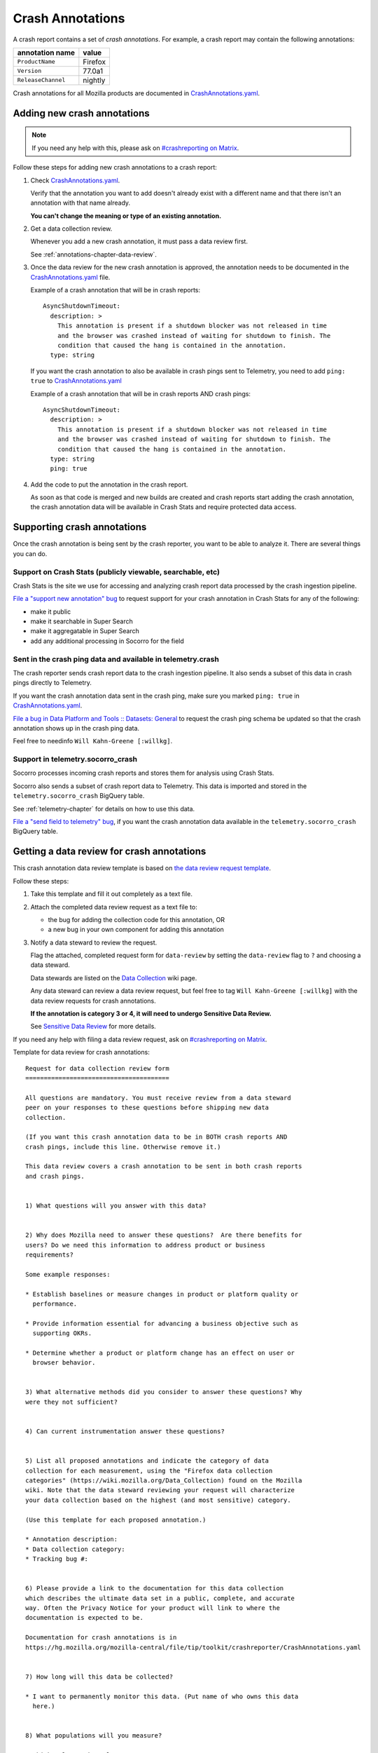 .. _annotations-chapter:

=================
Crash Annotations
=================

A crash report contains a set of *crash annotations*. For example, a crash
report may contain the following annotations:

==================  =======
annotation name     value
==================  =======
``ProductName``     Firefox
``Version``         77.0a1
``ReleaseChannel``  nightly
==================  =======

Crash annotations for all Mozilla products are documented in
`CrashAnnotations.yaml`_.

.. _CrashAnnotations.yaml: https://hg.mozilla.org/mozilla-central/file/tip/toolkit/crashreporter/CrashAnnotations.yaml


Adding new crash annotations
============================

.. Note::

   If you need any help with this, please ask on `#crashreporting on Matrix
   <https://chat.mozilla.org/#/room/#crashreporting:mozilla.org>`__.


Follow these steps for adding new crash annotations to a crash report:

1. Check `CrashAnnotations.yaml`_.

   Verify that the annotation you want to add doesn't already exist with a
   different name and that there isn't an annotation with that name already.

   **You can't change the meaning or type of an existing annotation.**

2. Get a data collection review.

   Whenever you add a new crash annotation, it must pass a data review first.

   See :ref:`annotations-chapter-data-review`.

3. Once the data review for the new crash annotation is approved, the
   annotation needs to be documented in the `CrashAnnotations.yaml`_ file.

   Example of a crash annotation that will be in crash reports::

      AsyncShutdownTimeout:
        description: >
          This annotation is present if a shutdown blocker was not released in time
          and the browser was crashed instead of waiting for shutdown to finish. The
          condition that caused the hang is contained in the annotation.
        type: string


   If you want the crash annotation to also be available in crash pings sent to
   Telemetry, you need to add ``ping: true`` to `CrashAnnotations.yaml`_

   Example of a crash annotation that will be in crash reports AND crash pings::

      AsyncShutdownTimeout:
        description: >
          This annotation is present if a shutdown blocker was not released in time
          and the browser was crashed instead of waiting for shutdown to finish. The
          condition that caused the hang is contained in the annotation.
        type: string
        ping: true


4. Add the code to put the annotation in the crash report.

   As soon as that code is merged and new builds are created and crash reports
   start adding the crash annotation, the crash annotation data will be
   available in Crash Stats and require protected data access.


Supporting crash annotations
============================

Once the crash annotation is being sent by the crash reporter, you want to be
able to analyze it. There are several things you can do.


Support on Crash Stats (publicly viewable, searchable, etc)
-----------------------------------------------------------

Crash Stats is the site we use for accessing and analyzing crash report data
processed by the crash ingestion pipeline.

`File a "support new annotation" bug
<https://bugzilla.mozilla.org/enter_bug.cgi?bug_type=task&comment=I%20would%20like%20to%20add%20support%20for%20crash%20annotation%20XYZ%20to%20Crash%20Stats.%0D%0A%0D%0AI%20would%20like%20to%20%28pick%20the%20ones%20that%20apply%29%3A%0D%0A%0D%0A%2A%20make%20this%20annotation%20public%0D%0A%2A%20make%20this%20annotation%20searchable%20in%20Super%20Search%0D%0A%2A%20make%20this%20annotation%20aggregatable%20in%20Super%20Search%0D%0A%2A%20add%20additional%20processing%20for%20this%20annotation%0D%0A%0D%0AThe%20data%20review%20for%20this%20field%20is%20in%20bug%20%23XYZ.&component=General&contenttypemethod=list&contenttypeselection=text%2Fplain&defined_groups=1&filed_via=standard_form&form_name=enter_bug&op_sys=All&product=Socorro&rep_platform=All&short_desc=support%20crash%20annotation%20XYZ>`__
to request support for your crash annotation in Crash Stats for any of the
following:

* make it public
* make it searchable in Super Search
* make it aggregatable in Super Search
* add any additional processing in Socorro for the field


Sent in the crash ping data and available in telemetry.crash
------------------------------------------------------------

The crash reporter sends crash report data to the crash ingestion pipeline. It
also sends a subset of this data in crash pings directly to Telemetry.

If you want the crash annotation data sent in the crash ping, make sure you marked
``ping: true`` in `CrashAnnotations.yaml`_.

`File a bug in Data Platform and Tools :: Datasets: General
<https://bugzilla.mozilla.org/enter_bug.cgi?comment=Please%20add%20the%20following%20crash%20annotations%20to%20the%20crash%20ping%20schema%3A%0D%0A%0D%0A%2A%20%0D%0A%0D%0AThe%20data%20review%20for%20these%20annotations%20is%20bug%20%23XYZ.&component=Datasets%3A%20General&bug_type=task&product=Data%20Platform%20and%20Tools&rep_platform=Unspecified&short_desc=add%20crash%20annotation%20XYZ%20to%20crash%20ping%20schema>`__
to request the crash ping schema be updated so that the crash annotation shows
up in the crash ping data.

Feel free to needinfo ``Will Kahn-Greene [:willkg]``.


Support in telemetry.socorro_crash
----------------------------------

Socorro processes incoming crash reports and stores them for analysis using
Crash Stats.

Socorro also sends a subset of crash report data to Telemetry. This data is
imported and stored in the ``telemetry.socorro_crash`` BigQuery table.

See :ref:`telemetry-chapter` for details on how to use this data.

`File a "send field to telemetry" bug
<https://bugzilla.mozilla.org/enter_bug.cgi?bug_type=task&comment=I%20would%20like%20to%20have%20crash%20annotation%20XYZ%20sent%20to%20Telemetry%20and%20included%20in%20the%20%60telemetry.socorro_crash%60%20table.%0D%0A%0D%0AThe%20data%20review%20for%20this%20field%20is%20in%20bug%20%23XYZ.&component=General&contenttypemethod=list&contenttypeselection=text%2Fplain&defined_groups=1&filed_via=standard_form&form_name=enter_bug&op_sys=All&product=Socorro&rep_platform=All&short_desc=send%20crash%20annotation%20XYZ%20to%20telemetry.socorro_crash>`_,
if you want the crash annotation data available in the
``telemetry.socorro_crash`` BigQuery table.


.. _annotations-chapter-data-review:

Getting a data review for crash annotations
===========================================

This crash annotation data review template is based on `the data review request
template <https://github.com/mozilla/data-review/blob/main/request.md>`_.

Follow these steps:

1. Take this template and fill it out completely as a text file.

2. Attach the completed data review request as a text file to:

   * the bug for adding the collection code for this annotation, OR
   * a new bug in your own component for adding this annotation

3. Notify a data steward to review the request.

   Flag the attached, completed request form for ``data-review`` by setting the
   ``data-review`` flag to ``?`` and choosing a data steward.

   Data stewards are listed on the `Data Collection
   <https://wiki.mozilla.org/Data_Collection>`__ wiki page.

   Any data steward can review a data review request, but feel free to tag
   ``Will Kahn-Greene [:willkg]`` with the data review requests for crash
   annotations.

   **If the annotation is category 3 or 4, it will need to undergo Sensitive Data
   Review.**

   See `Sensitive Data Review
   <https://wiki.mozilla.org/index.php?title=Data_Collection#Step_3:_Sensitive_Data_Collection_Review_Process>`__
   for more details.

If you need any help with filing a data review request, ask on `#crashreporting
on Matrix <https://chat.mozilla.org/#/room/#crashreporting:mozilla.org>`__.

Template for data review for crash annotations:

::

    Request for data collection review form
    =======================================

    All questions are mandatory. You must receive review from a data steward
    peer on your responses to these questions before shipping new data
    collection.

    (If you want this crash annotation data to be in BOTH crash reports AND
    crash pings, include this line. Otherwise remove it.)

    This data review covers a crash annotation to be sent in both crash reports
    and crash pings.


    1) What questions will you answer with this data?


    2) Why does Mozilla need to answer these questions?  Are there benefits for
    users? Do we need this information to address product or business
    requirements?

    Some example responses:

    * Establish baselines or measure changes in product or platform quality or
      performance.

    * Provide information essential for advancing a business objective such as
      supporting OKRs.

    * Determine whether a product or platform change has an effect on user or
      browser behavior.


    3) What alternative methods did you consider to answer these questions? Why
    were they not sufficient?


    4) Can current instrumentation answer these questions?


    5) List all proposed annotations and indicate the category of data
    collection for each measurement, using the "Firefox data collection
    categories" (https://wiki.mozilla.org/Data_Collection) found on the Mozilla
    wiki. Note that the data steward reviewing your request will characterize
    your data collection based on the highest (and most sensitive) category.

    (Use this template for each proposed annotation.)

    * Annotation description:
    * Data collection category:
    * Tracking bug #:


    6) Please provide a link to the documentation for this data collection
    which describes the ultimate data set in a public, complete, and accurate
    way. Often the Privacy Notice for your product will link to where the
    documentation is expected to be.

    Documentation for crash annotations is in
    https://hg.mozilla.org/mozilla-central/file/tip/toolkit/crashreporter/CrashAnnotations.yaml


    7) How long will this data be collected?

    * I want to permanently monitor this data. (Put name of who owns this data
      here.)


    8) What populations will you measure?

    * Which release channels?

    * Which countries?

    * Which locales?

    * Any other filters?  Please describe in detail below.


    9) If this data collection is default on, what is the opt-out mechanism for
    users?

    Crash annotation data sent by crash report is opt-out by default.

    (If this data review request also covers sending the crash annotation data
    in the crash ping, include this line. Otherwise remove it.)

    Crash annotation data sent by crash ping is opt-out via the normal
    telemetry opt-out mechanism for crash ping data.


    10) Please provide a general description of how you will analyze this data.


    11) Where do you intend to share the results of your analysis?

    Crash annotation data is available on the Crash Stats website.


    12) Is there a third-party tool (i.e. not Glean or Telemetry) that you are
    proposing to use for this data collection? If so:

    * Are you using that on the Mozilla backend? Or going directly to the third-party?
